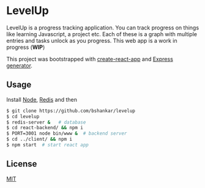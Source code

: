 * LevelUp

LevelUp is a progress tracking application. You can track progress on
things like learning Javascript, a project etc. Each of these is a
graph with multiple entries and tasks unlock as you progress. This web
app is a work in progress (*WIP*)

This project was bootstrapped with [[https://github.com/facebookincubator/create-react-app][create-react-app]] and [[https://github.com/expressjs/generator][Express generator]].

** Usage

Install [[https://github.com/nodejs/node][Node]], [[https://github.com/antirez/redis][Redis]] and then

#+BEGIN_SRC bash
$ git clone https://github.com/bshankar/levelup
$ cd levelup
$ redis-server &   # database 
$ cd react-backend/ && npm i
$ PORT=3001 node bin/www &  # backend server
$ cd ../client/ && npm i
$ npm start  # start react app
#+END_SRC

** License

[[https://github.com/bshankar/levelup/blob/master/LICENSE][MIT]]
